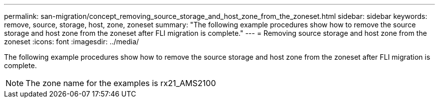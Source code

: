 ---
permalink: san-migration/concept_removing_source_storage_and_host_zone_from_the_zoneset.html
sidebar: sidebar
keywords: remove, source, storage, host, zone, zoneset
summary: "The following example procedures show how to remove the source storage and host zone from the zoneset after FLI migration is complete."
---
= Removing source storage and host zone from the zoneset
:icons: font
:imagesdir: ../media/

[.lead]
The following example procedures show how to remove the source storage and host zone from the zoneset after FLI migration is complete.

[NOTE]
====
The zone name for the examples is rx21_AMS2100
====
